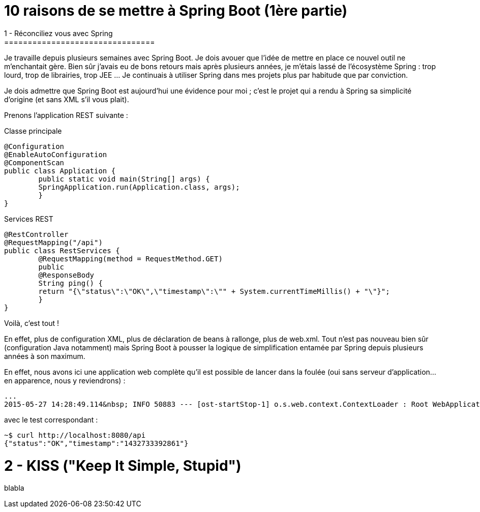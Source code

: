 = 10 raisons de se mettre à Spring Boot (1ère partie)
1 - Réconciliez vous avec Spring
================================
Je travaille depuis plusieurs semaines avec Spring Boot. Je dois avouer que l'idée de mettre en place ce nouvel outil ne m'enchantait gère. Bien sûr j'avais eu de bons retours mais après plusieurs années, je m'étais lassé de l'écosystème Spring : trop lourd, trop de librairies, trop JEE ... Je continuais à utiliser Spring dans mes projets plus par habitude que par conviction.

Je dois admettre que Spring Boot est aujourd'hui une évidence pour moi ; c'est le projet qui a rendu à Spring sa simplicité d'origine (et sans XML s'il vous plait).

Prenons l'application REST suivante :

Classe principale

	@Configuration
	@EnableAutoConfiguration
	@ComponentScan
	public class Application {
    	public static void main(String[] args) {
        	SpringApplication.run(Application.class, args);
    	}
	}
    
Services REST

	@RestController
	@RequestMapping("/api")
	public class RestServices {
    	@RequestMapping(method = RequestMethod.GET)
    	public
    	@ResponseBody
    	String ping() {
        	return "{\"status\":\"OK\",\"timestamp\":\"" + System.currentTimeMillis() + "\"}";
    	}
	}
    
Voilà, c'est tout !

En effet, plus de configuration XML, plus de déclaration de beans à rallonge, plus de web.xml. Tout n'est pas nouveau bien sûr (configuration Java notamment) mais Spring Boot à pousser la logique de simplification entamée par Spring depuis plusieurs années à son maximum.

En effet, nous avons ici une application web complète qu'il est possible de lancer dans la foulée (oui sans serveur d'application...en apparence, nous y reviendrons) :

	...
	2015-05-27 14:28:49.114&nbsp; INFO 50883 --- [ost-startStop-1] o.s.web.context.ContextLoader : Root WebApplicationContext: initialization completed in 2102 ms
    
avec le test correspondant :

	~$ curl http://localhost:8080/api
	{"status":"OK","timestamp":"1432733392861"}
    
2 - KISS ("Keep It Simple, Stupid")
===================================
blabla